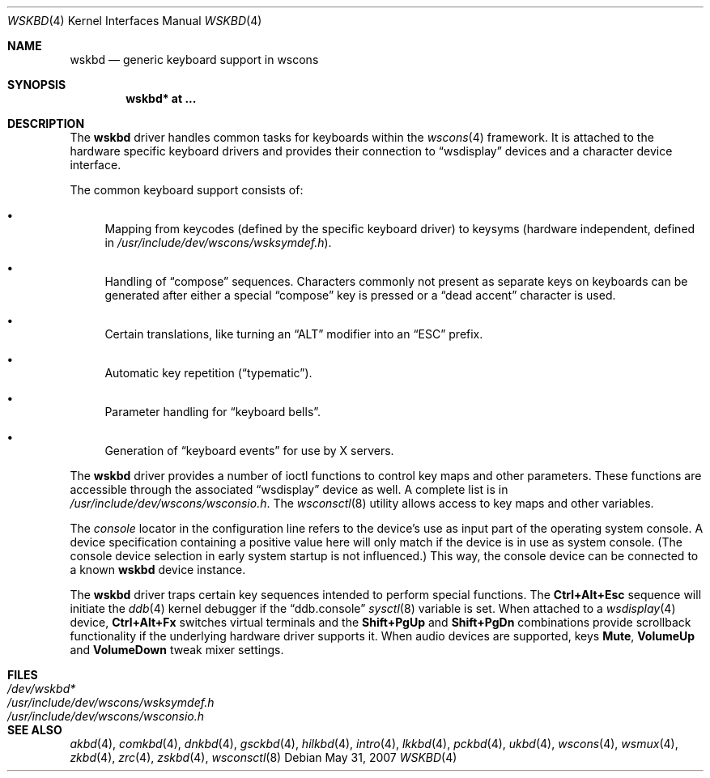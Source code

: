 .\" $NetBSD: wskbd.4,v 1.5 2000/03/20 11:51:59 pk Exp $
.\"
.\" Copyright (c) 1999
.\" 	Matthias Drochner.  All rights reserved.
.\"
.\" Redistribution and use in source and binary forms, with or without
.\" modification, are permitted provided that the following conditions
.\" are met:
.\" 1. Redistributions of source code must retain the above copyright
.\"    notice, this list of conditions and the following disclaimer.
.\" 2. Redistributions in binary form must reproduce the above copyright
.\"    notice, this list of conditions and the following disclaimer in the
.\"    documentation and/or other materials provided with the distribution.
.\"
.\" THIS SOFTWARE IS PROVIDED BY THE AUTHOR AND CONTRIBUTORS ``AS IS'' AND
.\" ANY EXPRESS OR IMPLIED WARRANTIES, INCLUDING, BUT NOT LIMITED TO, THE
.\" IMPLIED WARRANTIES OF MERCHANTABILITY AND FITNESS FOR A PARTICULAR PURPOSE
.\" ARE DISCLAIMED.  IN NO EVENT SHALL THE AUTHOR OR CONTRIBUTORS BE LIABLE
.\" FOR ANY DIRECT, INDIRECT, INCIDENTAL, SPECIAL, EXEMPLARY, OR CONSEQUENTIAL
.\" DAMAGES (INCLUDING, BUT NOT LIMITED TO, PROCUREMENT OF SUBSTITUTE GOODS
.\" OR SERVICES; LOSS OF USE, DATA, OR PROFITS; OR BUSINESS INTERRUPTION)
.\" HOWEVER CAUSED AND ON ANY THEORY OF LIABILITY, WHETHER IN CONTRACT, STRICT
.\" LIABILITY, OR TORT (INCLUDING NEGLIGENCE OR OTHERWISE) ARISING IN ANY WAY
.\" OUT OF THE USE OF THIS SOFTWARE, EVEN IF ADVISED OF THE POSSIBILITY OF
.\" SUCH DAMAGE.
.\"
.Dd $Mdocdate: May 31 2007 $
.Dt WSKBD 4
.Os
.Sh NAME
.Nm wskbd
.Nd generic keyboard support in wscons
.Sh SYNOPSIS
.Cd "wskbd* at ..."
.Sh DESCRIPTION
The
.Nm
driver handles common tasks for keyboards within the
.Xr wscons 4
framework.
It is attached to the hardware specific keyboard drivers and
provides their connection to
.Dq wsdisplay
devices and a character device interface.
.Pp
The common keyboard support consists of:
.Bl -bullet
.It
Mapping from keycodes (defined by the specific keyboard driver) to
keysyms (hardware independent, defined in
.Pa /usr/include/dev/wscons/wsksymdef.h ) .
.It
Handling of
.Dq compose
sequences.
Characters commonly not present as separate keys on keyboards
can be generated after either a special
.Dq compose
key is pressed or a
.Dq dead accent
character is used.
.It
Certain translations, like turning an
.Dq ALT
modifier into an
.Dq ESC
prefix.
.It
Automatic key repetition
.Pf ( Dq typematic ) .
.It
Parameter handling for
.Dq keyboard bells .
.It
Generation of
.Dq keyboard events
for use by X servers.
.El
.Pp
The
.Nm
driver provides a number of ioctl functions to control key maps
and other parameters.
These functions are accessible through the associated
.Dq wsdisplay
device as well.
A complete list is in
.Pa /usr/include/dev/wscons/wsconsio.h .
The
.Xr wsconsctl 8
utility allows access to key maps and other variables.
.Pp
The
.Em console
locator in the configuration line refers to the device's use as input
part of the operating system console.
A device specification containing a positive value here will only match
if the device is in use as system console.
(The console device selection in early system startup is not influenced.)
This way, the console device can be connected to a known
.Nm wskbd
device instance.
.Pp
The
.Nm
driver traps certain key sequences intended to perform special functions.
The
.Cm Ctrl+Alt+Esc
sequence will initiate the
.Xr ddb 4
kernel debugger if the
.Dq ddb.console
.Xr sysctl 8
variable is set.
When attached to a
.Xr wsdisplay 4
device,
.Cm Ctrl+Alt+Fx
switches virtual terminals and the
.Cm Shift+PgUp
and
.Cm Shift+PgDn
combinations provide scrollback functionality if the underlying hardware
driver supports it.
When audio devices are supported, keys
.Cm Mute ,
.Cm VolumeUp
and
.Cm VolumeDown
tweak mixer settings.
.Sh FILES
.Bl -tag -width /usr/include/dev/wscons/wsksymdef.h -compact
.It Pa /dev/wskbd*
.It Pa /usr/include/dev/wscons/wsksymdef.h
.It Pa /usr/include/dev/wscons/wsconsio.h
.El
.Sh SEE ALSO
.Xr akbd 4 ,
.Xr comkbd 4 ,
.Xr dnkbd 4 ,
.Xr gsckbd 4 ,
.Xr hilkbd 4 ,
.Xr intro 4 ,
.Xr lkkbd 4 ,
.Xr pckbd 4 ,
.Xr ukbd 4 ,
.Xr wscons 4 ,
.Xr wsmux 4 ,
.Xr zkbd 4 ,
.Xr zrc 4 ,
.Xr zskbd 4 ,
.Xr wsconsctl 8
